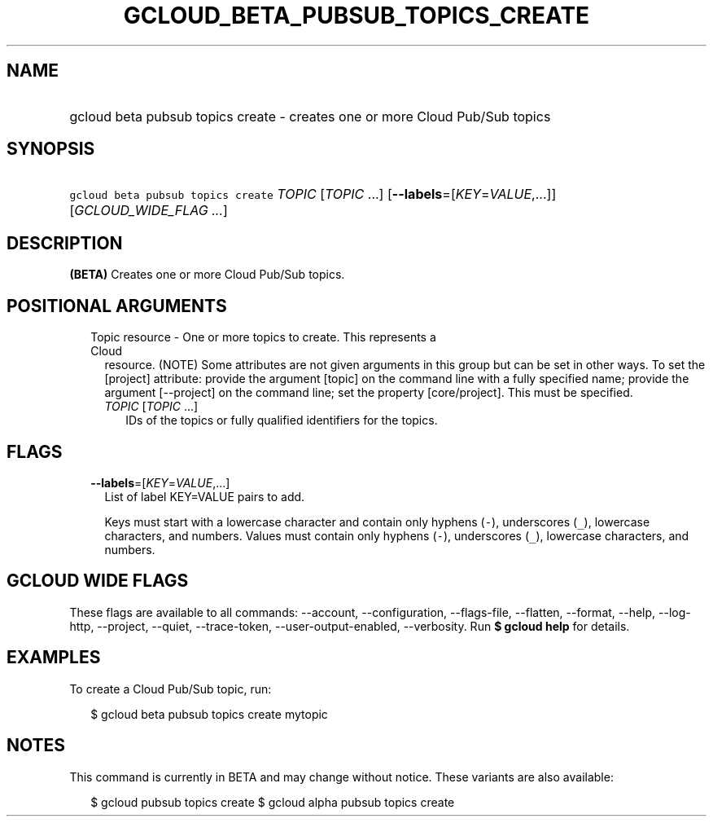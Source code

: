 
.TH "GCLOUD_BETA_PUBSUB_TOPICS_CREATE" 1



.SH "NAME"
.HP
gcloud beta pubsub topics create \- creates one or more Cloud Pub/Sub topics



.SH "SYNOPSIS"
.HP
\f5gcloud beta pubsub topics create\fR \fITOPIC\fR [\fITOPIC\fR\ ...] [\fB\-\-labels\fR=[\fIKEY\fR=\fIVALUE\fR,...]] [\fIGCLOUD_WIDE_FLAG\ ...\fR]



.SH "DESCRIPTION"

\fB(BETA)\fR Creates one or more Cloud Pub/Sub topics.



.SH "POSITIONAL ARGUMENTS"

.RS 2m
.TP 2m

Topic resource \- One or more topics to create. This represents a Cloud
resource. (NOTE) Some attributes are not given arguments in this group but can
be set in other ways. To set the [project] attribute: provide the argument
[topic] on the command line with a fully specified name; provide the argument
[\-\-project] on the command line; set the property [core/project]. This must be
specified.

.RS 2m
.TP 2m
\fITOPIC\fR [\fITOPIC\fR ...]
IDs of the topics or fully qualified identifiers for the topics.


.RE
.RE
.sp

.SH "FLAGS"

.RS 2m
.TP 2m
\fB\-\-labels\fR=[\fIKEY\fR=\fIVALUE\fR,...]
List of label KEY=VALUE pairs to add.

Keys must start with a lowercase character and contain only hyphens (\f5\-\fR),
underscores (\f5_\fR), lowercase characters, and numbers. Values must contain
only hyphens (\f5\-\fR), underscores (\f5_\fR), lowercase characters, and
numbers.


.RE
.sp

.SH "GCLOUD WIDE FLAGS"

These flags are available to all commands: \-\-account, \-\-configuration,
\-\-flags\-file, \-\-flatten, \-\-format, \-\-help, \-\-log\-http, \-\-project,
\-\-quiet, \-\-trace\-token, \-\-user\-output\-enabled, \-\-verbosity. Run \fB$
gcloud help\fR for details.



.SH "EXAMPLES"

To create a Cloud Pub/Sub topic, run:

.RS 2m
$ gcloud beta pubsub topics create mytopic
.RE



.SH "NOTES"

This command is currently in BETA and may change without notice. These variants
are also available:

.RS 2m
$ gcloud pubsub topics create
$ gcloud alpha pubsub topics create
.RE

